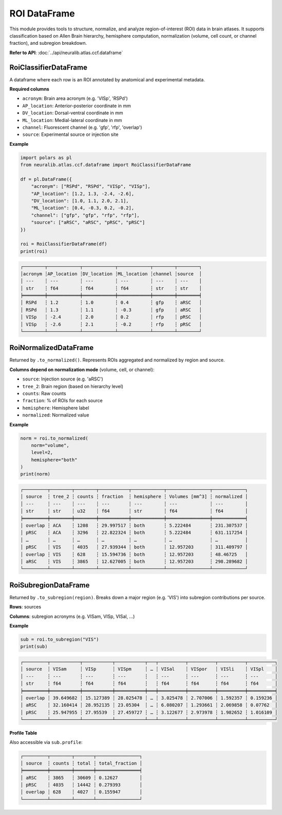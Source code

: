 ROI DataFrame
=======================

This module provides tools to structure, normalize, and analyze region-of-interest (ROI) data in brain atlases.
It supports classification based on Allen Brain hierarchy, hemisphere computation, normalization (volume, cell count, or channel fraction), and subregion breakdown.

**Refer to API**: :doc:`../api/neuralib.atlas.ccf.dataframe`

RoiClassifierDataFrame
----------------------

A dataframe where each row is an ROI annotated by anatomical and experimental metadata.

**Required columns**

- ``acronym``: Brain area acronym (e.g. 'VISp', 'RSPd')
- ``AP_location``: Anterior-posterior coordinate in mm
- ``DV_location``: Dorsal-ventral coordinate in mm
- ``ML_location``: Medial-lateral coordinate in mm
- ``channel``: Fluorescent channel (e.g. 'gfp', 'rfp', 'overlap')
- ``source``: Experimental source or injection site

**Example**

.. code-block:: python

    import polars as pl
    from neuralib.atlas.ccf.dataframe import RoiClassifierDataFrame

    df = pl.DataFrame({
        "acronym": ["RSPd", "RSPd", "VISp", "VISp"],
        "AP_location": [1.2, 1.3, -2.4, -2.6],
        "DV_location": [1.0, 1.1, 2.0, 2.1],
        "ML_location": [0.4, -0.3, 0.2, -0.2],
        "channel": ["gfp", "gfp", "rfp", "rfp"],
        "source": ["aRSC", "aRSC", "pRSC", "pRSC"]
    })

    roi = RoiClassifierDataFrame(df)
    print(roi)

.. code-block:: text

    ┌────────┬────────────┬────────────┬────────────┬────────┬────────┐
    │acronym ┆AP_location ┆DV_location ┆ML_location ┆channel ┆source  │
    │ ---    ┆ ---        ┆ ---        ┆ ---        ┆ ---    ┆ ---    │
    │ str    ┆ f64        ┆ f64        ┆ f64        ┆ str    ┆ str    │
    ╞════════╪════════════╪════════════╪════════════╪════════╪════════╡
    │ RSPd   ┆ 1.2        ┆ 1.0        ┆ 0.4        ┆ gfp    ┆ aRSC   │
    │ RSPd   ┆ 1.3        ┆ 1.1        ┆ -0.3       ┆ gfp    ┆ aRSC   │
    │ VISp   ┆ -2.4       ┆ 2.0        ┆ 0.2        ┆ rfp    ┆ pRSC   │
    │ VISp   ┆ -2.6       ┆ 2.1        ┆ -0.2       ┆ rfp    ┆ pRSC   │
    └────────┴────────────┴────────────┴────────────┴────────┴────────┘


RoiNormalizedDataFrame
----------------------

Returned by ``.to_normalized()``. Represents ROIs aggregated and normalized by region and source.

**Columns depend on normalization mode** (volume, cell, or channel):

- ``source``: Injection source (e.g. 'aRSC')
- ``tree_2``: Brain region (based on hierarchy level)
- ``counts``: Raw counts
- ``fraction``: % of ROIs for each source
- ``hemisphere``: Hemisphere label
- ``normalized``: Normalized value

**Example**

.. code-block:: python

    norm = roi.to_normalized(
        norm="volume",
        level=2,
        hemisphere="both"
    )
    print(norm)

.. code-block:: text

    ┌─────────┬────────┬────────┬───────────┬────────────┬────────────────┬────────────┐
    │ source  ┆ tree_2 ┆ counts ┆ fraction  ┆ hemisphere ┆ Volumes [mm^3] ┆ normalized │
    │ ---     ┆ ---    ┆ ---    ┆ ---       ┆ ---        ┆ ---            ┆ ---        │
    │ str     ┆ str    ┆ u32    ┆ f64       ┆ str        ┆ f64            ┆ f64        │
    ╞═════════╪════════╪════════╪═══════════╪════════════╪════════════════╪════════════╡
    │ overlap ┆ ACA    ┆ 1208   ┆ 29.997517 ┆ both       ┆ 5.222484       ┆ 231.307537 │
    │ pRSC    ┆ ACA    ┆ 3296   ┆ 22.822324 ┆ both       ┆ 5.222484       ┆ 631.117254 │
    │ …       ┆ …      ┆ …      ┆ …         ┆ …          ┆ …              ┆ …          │
    │ pRSC    ┆ VIS    ┆ 4035   ┆ 27.939344 ┆ both       ┆ 12.957203      ┆ 311.409797 │
    │ overlap ┆ VIS    ┆ 628    ┆ 15.594736 ┆ both       ┆ 12.957203      ┆ 48.46725   │
    │ aRSC    ┆ VIS    ┆ 3865   ┆ 12.627005 ┆ both       ┆ 12.957203      ┆ 298.289682 │
    └─────────┴────────┴────────┴───────────┴────────────┴────────────────┴────────────┘


RoiSubregionDataFrame
---------------------

Returned by ``.to_subregion(region)``. Breaks down a major region (e.g. 'VIS') into subregion contributions per source.

**Rows**: sources

**Columns**: subregion acronyms (e.g. VISam, VISp, VISal, ...)

**Example**

.. code-block:: python

    sub = roi.to_subregion("VIS")
    print(sub)

.. code-block:: text

    ┌─────────┬───────────┬───────────┬───────────┬───┬──────────┬──────────┬──────────┬──────────┐
    │ source  ┆ VISam     ┆ VISp      ┆ VISpm     ┆ … ┆ VISal    ┆ VISpor   ┆ VISli    ┆ VISpl    │
    │ ---     ┆ ---       ┆ ---       ┆ ---       ┆   ┆ ---      ┆ ---      ┆ ---      ┆ ---      │
    │ str     ┆ f64       ┆ f64       ┆ f64       ┆   ┆ f64      ┆ f64      ┆ f64      ┆ f64      │
    ╞═════════╪═══════════╪═══════════╪═══════════╪═══╪══════════╪══════════╪══════════╪══════════╡
    │ overlap ┆ 39.649682 ┆ 15.127389 ┆ 28.025478 ┆ … ┆ 3.025478 ┆ 2.707006 ┆ 1.592357 ┆ 0.159236 │
    │ aRSC    ┆ 32.160414 ┆ 28.952135 ┆ 23.05304  ┆ … ┆ 6.080207 ┆ 1.293661 ┆ 2.069858 ┆ 0.07762  │
    │ pRSC    ┆ 25.947955 ┆ 27.95539  ┆ 27.459727 ┆ … ┆ 3.122677 ┆ 2.973978 ┆ 1.982652 ┆ 1.016109 │
    └─────────┴───────────┴───────────┴───────────┴───┴──────────┴──────────┴──────────┴──────────┘

**Profile Table**

Also accessible via ``sub.profile``:

.. code-block:: text

    ┌─────────┬────────┬───────┬────────────────┐
    │ source  ┆ counts ┆ total ┆ total_fraction │
    ╞═════════╪════════╪═══════╪════════════════╡
    │ aRSC    ┆ 3865   ┆ 30609 ┆ 0.12627        │
    │ pRSC    ┆ 4035   ┆ 14442 ┆ 0.279393       │
    │ overlap ┆ 628    ┆ 4027  ┆ 0.155947       │
    └─────────┴────────┴───────┴────────────────┘